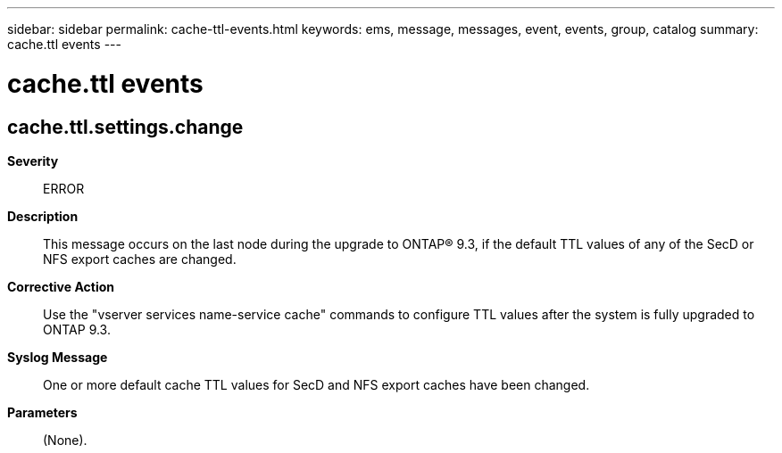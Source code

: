 ---
sidebar: sidebar
permalink: cache-ttl-events.html
keywords: ems, message, messages, event, events, group, catalog
summary: cache.ttl events
---

= cache.ttl events
:toclevels: 1
:hardbreaks:
:nofooter:
:icons: font
:linkattrs:
:imagesdir: ./media/

== cache.ttl.settings.change
*Severity*::
ERROR
*Description*::
This message occurs on the last node during the upgrade to ONTAP(R) 9.3, if the default TTL values of any of the SecD or NFS export caches are changed.
*Corrective Action*::
Use the "vserver services name-service cache" commands to configure TTL values after the system is fully upgraded to ONTAP 9.3.
*Syslog Message*::
One or more default cache TTL values for SecD and NFS export caches have been changed.
*Parameters*::
(None).
